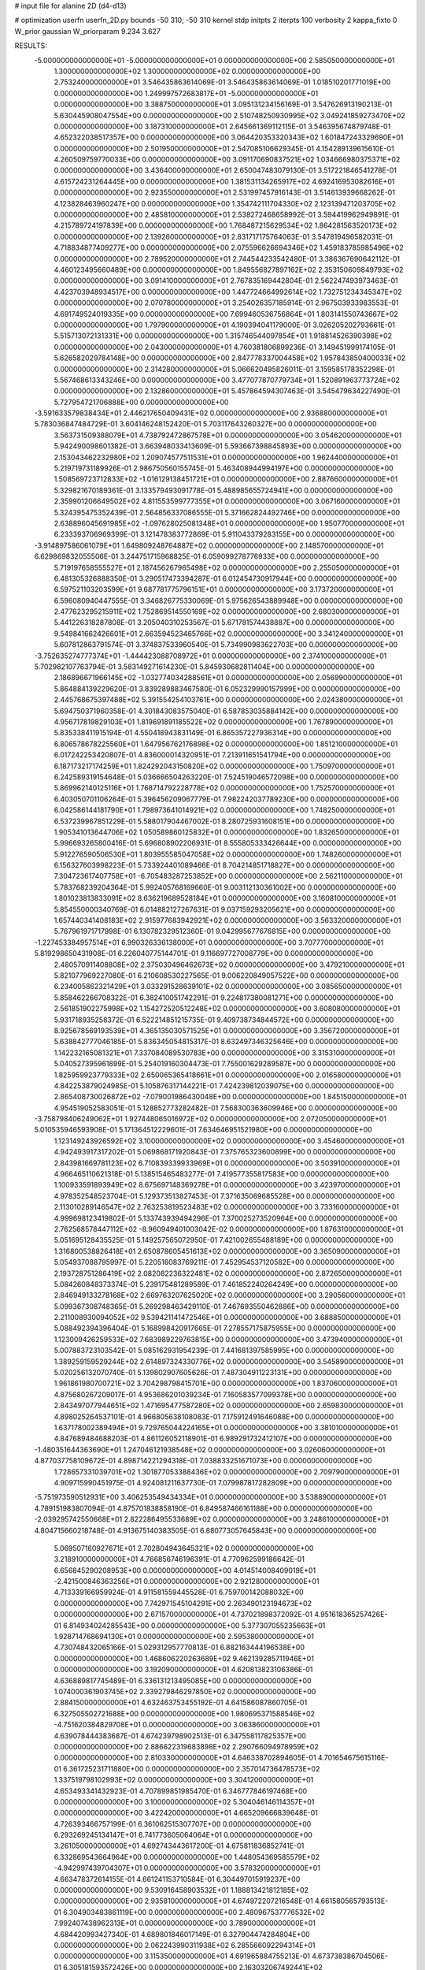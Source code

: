 # input file for alanine 2D (d4-d13)

# optimization
userfn       userfn_2D.py
bounds       -50 310; -50 310
kernel       stdp
initpts      2
iterpts      100
verbosity    2
kappa_fixto  0
W_prior      gaussian
W_priorparam 9.234 3.627

RESULTS:
 -5.000000000000000E+01 -5.000000000000000E+01  0.000000000000000E+00       2.585050000000000E+01
  1.300000000000000E+02  1.300000000000000E+02  0.000000000000000E+00       2.753240000000000E+01       3.546435863614069E-01  3.546435863614069E-01       1.018510201771019E+00  0.000000000000000E+00
  1.249997572683817E+01 -5.000000000000000E+01  0.000000000000000E+00       3.388750000000000E+01       3.095131234156169E-01  3.547626913190213E-01       5.630445908047554E+00  0.000000000000000E+00
  2.510748250930995E+02  3.049241859273470E+02  0.000000000000000E+00       3.187310000000000E+01       2.645661369112115E-01  3.546395674879748E-01       4.652322038517357E+00  0.000000000000000E+00
  3.064420353320343E+02  1.601847243329690E+01  0.000000000000000E+00       2.501950000000000E+01       2.547085106629345E-01  4.154289139615610E-01       4.260509759770033E+00  0.000000000000000E+00
  3.091170690837521E+02  1.034666980375371E+02  0.000000000000000E+00       3.436400000000000E+01       2.650047483079130E-01  3.517221846541278E-01       4.615724231264445E+00  0.000000000000000E+00
  1.381531134265917E+02  4.692416953082616E+01  0.000000000000000E+00       2.923550000000000E+01       2.531997457916143E-01  3.514613939668262E-01       4.123828463960247E+00  0.000000000000000E+00
  1.354742111704330E+02  2.123139471203705E+02  0.000000000000000E+00       2.485810000000000E+01       2.538272468658992E-01  3.594419962949891E-01       4.215789724197839E+00  0.000000000000000E+00
  1.768487215629534E+02  1.864281563520173E+02  0.000000000000000E+00       2.139260000000000E+01       2.831717175764063E-01  3.547819496582031E-01       4.718834877409277E+00  0.000000000000000E+00
  2.075596626694346E+02  1.459183785985496E+02  0.000000000000000E+00       2.789520000000000E+01       2.744544233542480E-01  3.386367690642112E-01       4.460123495660489E+00  0.000000000000000E+00
  1.849556827897162E+02  2.353150609849793E+02  0.000000000000000E+00       3.091410000000000E+01       2.767835169442804E-01  2.562247493973463E-01       4.423703948934517E+00  0.000000000000000E+00
  1.447724664992614E+02  1.732751234345347E+02  0.000000000000000E+00       2.070780000000000E+01       3.254026357185914E-01  2.967503933983553E-01       4.691749524019335E+00  0.000000000000000E+00
  7.699460536756864E+01  1.803141550743667E+02  0.000000000000000E+00       1.797900000000000E+01       4.190394041179000E-01  3.026205202793661E-01       5.515713072131331E+00  0.000000000000000E+00
  1.315746544097854E+01  1.918814526390398E+02  0.000000000000000E+00       2.043000000000000E+01       4.760381806899236E-01  3.149451999174105E-01       5.626582029784148E+00  0.000000000000000E+00
  2.847778337004458E+02  1.957843850400033E+02  0.000000000000000E+00       2.314280000000000E+01       5.066620495826011E-01  3.159585178352298E-01       5.567468613343246E+00  0.000000000000000E+00
  3.477077870779734E+01  1.520891963773724E+02  0.000000000000000E+00       2.132860000000000E+01       5.457864594307463E-01  3.545479634227490E-01       5.727954721706888E+00  0.000000000000000E+00
 -3.591633579838434E+01  2.446217650409431E+02  0.000000000000000E+00       2.936880000000000E+01       5.783036847484729E-01  3.604146248152420E-01       5.703117643260327E+00  0.000000000000000E+00
  3.563731509388079E+01  4.738792472867578E+01  0.000000000000000E+00       3.054620000000000E+01       5.942490098601382E-01  3.663948033413609E-01       5.593667398845893E+00  0.000000000000000E+00
  2.153043462232980E+02  1.209074577511531E+01  0.000000000000000E+00       1.962440000000000E+01       5.219719731189926E-01  2.986750560155745E-01       5.463408944994197E+00  0.000000000000000E+00
  1.508569723712833E+02 -1.016129138451721E+01  0.000000000000000E+00       2.887660000000000E+01       5.329821670189361E-01  3.133579493091778E-01       5.488985655724941E+00  0.000000000000000E+00
  2.359901206649502E+02  4.811553599777355E+01  0.000000000000000E+00       3.067160000000000E+01       5.324395475352439E-01  2.564856337086555E-01       5.371662824492746E+00  0.000000000000000E+00
  2.638896045691985E+02 -1.097628025081348E+01  0.000000000000000E+00       1.950770000000000E+01       6.233393706969399E-01  3.121478383772869E-01       5.911043379283155E+00  0.000000000000000E+00
 -3.914897586061079E+01  1.649809248764887E+02  0.000000000000000E+00       2.148570000000000E+01       6.629869832055506E-01  3.244751715968825E-01       6.059099278776933E+00  0.000000000000000E+00
  5.719197658555527E+01  2.187456267965498E+02  0.000000000000000E+00       2.255050000000000E+01       6.481305326888350E-01  3.290517473394287E-01       6.012454730917944E+00  0.000000000000000E+00
  6.597521103203599E+01  9.687781775796151E+01  0.000000000000000E+00       3.173720000000000E+01       6.596080940447555E-01  3.346826775330069E-01       5.975626543889948E+00  0.000000000000000E+00
  2.477623295215911E+02  1.752869514550169E+02  0.000000000000000E+00       2.680300000000000E+01       5.441226318287808E-01  3.205040310253567E-01       5.671781574438887E+00  0.000000000000000E+00
  9.549841662426601E+01  2.663594523465766E+02  0.000000000000000E+00       3.341240000000000E+01       5.607812863791574E-01  3.374837533960540E-01       5.734990983622703E+00  0.000000000000000E+00
 -3.752635274777374E+01 -1.444423088708972E+01  0.000000000000000E+00       2.374100000000000E+01       5.702982107763794E-01  3.583149271614230E-01       5.845930682811404E+00  0.000000000000000E+00
  2.186896671966145E+02 -1.032774034288561E+01  0.000000000000000E+00       2.056990000000000E+01       5.864884139229620E-01  3.839289883467580E-01       6.052329990157999E+00  0.000000000000000E+00
  2.445768675397488E+02  5.391554254103761E+00  0.000000000000000E+00       2.024380000000000E+01       5.694750371960358E-01  4.301843083575040E-01       6.587853035884142E+00  0.000000000000000E+00
  4.956717819829103E+01  1.819691891185522E+02  0.000000000000000E+00       1.767890000000000E+01       5.835338411915194E-01  4.550418943831149E-01       6.865357227936314E+00  0.000000000000000E+00
  6.806578678225560E+01  1.647956762176898E+02  0.000000000000000E+00       1.851210000000000E+01       6.017242253420807E-01  4.836000014320951E-01       7.213911651541794E+00  0.000000000000000E+00
  6.187173217174259E+01  1.824292043150820E+02  0.000000000000000E+00       1.750970000000000E+01       6.242589319154648E-01  5.036666504263220E-01       7.524519046572098E+00  0.000000000000000E+00
  5.869962140125116E+01  1.768714792228778E+02  0.000000000000000E+00       1.752570000000000E+01       6.403050701106264E-01  5.396456209067779E-01       7.982242037789230E+00  0.000000000000000E+00
  6.042586144181790E+01  1.798973641014921E+02  0.000000000000000E+00       1.748250000000000E+01       6.537239967851229E-01  5.588017904467002E-01       8.280725931608151E+00  0.000000000000000E+00
  1.905341013644706E+02  1.050589860125832E+01  0.000000000000000E+00       1.832650000000000E+01       5.996693265800416E-01  5.696808902206931E-01       8.555805333426644E+00  0.000000000000000E+00
  5.912276590506530E+01  1.803955585047058E+02  0.000000000000000E+00       1.748260000000000E+01       6.156327603998223E-01  5.733924401089466E-01       8.704214851718827E+00  0.000000000000000E+00
  7.304723617407758E+01 -6.705483287253852E+00  0.000000000000000E+00       2.562110000000000E+01       5.783768239204364E-01  5.992405768169660E-01       9.003112130361002E+00  0.000000000000000E+00
  1.801023813833091E+02  8.636219689528184E+01  0.000000000000000E+00       3.160810000000000E+01       5.854550000340769E-01  6.014882127267631E-01       9.037159293205621E+00  0.000000000000000E+00
  1.657440341408183E+02  2.915977683942921E+02  0.000000000000000E+00       3.563320000000000E+01       5.767961971717998E-01  6.130782329512360E-01       9.042995677676815E+00  0.000000000000000E+00
 -1.227453384957514E+01  6.990326336138000E+01  0.000000000000000E+00       3.707770000000000E+01       5.819298650431908E-01  6.226040775144701E-01       9.116697727008779E+00  0.000000000000000E+00
  2.480570911408808E+02  2.375030496462673E+02  0.000000000000000E+00       3.479210000000000E+01       5.821077969227080E-01  6.210608530227565E-01       9.006220849057522E+00  0.000000000000000E+00
  6.234005862321429E+01  3.033291528639101E+02  0.000000000000000E+00       3.085650000000000E+01       5.858462266708322E-01  6.382410051742291E-01       9.224817380081271E+00  0.000000000000000E+00
  2.561851902275998E+02  1.154272520512248E+02  0.000000000000000E+00       3.608080000000000E+01       5.931718935258372E-01  6.522214851215735E-01       9.409738734844572E+00  0.000000000000000E+00
  8.925678569193539E+01  4.365135030571525E+01  0.000000000000000E+00       3.356720000000000E+01       5.638842777046185E-01  5.836345054815317E-01       8.632497346325646E+00  0.000000000000000E+00
  1.142232165081321E+01  7.337084089530783E+00  0.000000000000000E+00       3.315310000000000E+01       5.040527395961899E-01  5.254019160304473E-01       7.755001629289587E+00  0.000000000000000E+00
  1.825959923779333E+02  2.650065365418661E+01  0.000000000000000E+00       2.016580000000000E+01       4.842253879024985E-01  5.105876317144221E-01       7.424239812039075E+00  0.000000000000000E+00
  2.865408730026872E+02 -7.079001986430048E+00  0.000000000000000E+00       1.845150000000000E+01       4.954519052583051E-01  5.128852773282482E-01       7.568300363609946E+00  0.000000000000000E+00
 -3.758798406249062E+01  1.927448065016972E+02  0.000000000000000E+00       2.072050000000000E+01       5.010535946593908E-01  5.171364512229601E-01       7.634646951521980E+00  0.000000000000000E+00
  1.123149243926592E+02  3.100000000000000E+02  0.000000000000000E+00       3.454600000000000E+01       4.942493917317202E-01  5.069868171920843E-01       7.375765323600899E+00  0.000000000000000E+00
  2.843981669781123E+02  6.710839339933969E+01  0.000000000000000E+00       3.503910000000000E+01       4.966465110621318E-01  5.138515465483277E-01       7.419577355817583E+00  0.000000000000000E+00
  1.100933591893949E+02  8.675697148369278E+01  0.000000000000000E+00       3.423970000000000E+01       4.978352548523704E-01  5.129373513827453E-01       7.371635069685528E+00  0.000000000000000E+00
  2.113010289146547E+02  2.763253819523483E+02  0.000000000000000E+00       3.733160000000000E+01       4.999698123419802E-01  5.133743939494296E-01       7.370025273520964E+00  0.000000000000000E+00
  2.762568578447112E+02 -8.960949401003042E-02  0.000000000000000E+00       1.876310000000000E+01       5.051695128435525E-01  5.149257565072950E-01       7.421002655488189E+00  0.000000000000000E+00
  1.316800538826418E+01  2.650878605451613E+02  0.000000000000000E+00       3.365090000000000E+01       5.054937088795997E-01  5.220516083769211E-01       7.452954537120582E+00  0.000000000000000E+00
  2.193728751286419E+02  2.082082236322481E+02  0.000000000000000E+00       2.872650000000000E+01       5.084260848373374E-01  5.239175481289589E-01       7.461852240264249E+00  0.000000000000000E+00
  2.846949133278168E+02  2.669763207625020E+02  0.000000000000000E+00       3.290560000000000E+01       5.099367308748365E-01  5.269298463429110E-01       7.467693550462886E+00  0.000000000000000E+00
  2.211008930094052E+02  9.539421141472546E+01  0.000000000000000E+00       3.688850000000000E+01       5.088492394396404E-01  5.168998420917665E-01       7.278557175875955E+00  0.000000000000000E+00
  1.123009426259533E+02  7.683989229763815E+00  0.000000000000000E+00       3.473940000000000E+01       5.007883723103542E-01  5.085162931954239E-01       7.441681397585995E+00  0.000000000000000E+00
  1.389259159529244E+02  2.614897324330776E+02  0.000000000000000E+00       3.545890000000000E+01       5.020256132070740E-01  5.139802907605626E-01       7.487304911223131E+00  0.000000000000000E+00
  1.961861980700721E+02  3.704298798415701E+00  0.000000000000000E+00       1.837060000000000E+01       4.875680267209017E-01  4.953686201039234E-01       7.160583577099378E+00  0.000000000000000E+00
  2.843497077944651E+02  1.471695477587280E+02  0.000000000000000E+00       2.659830000000000E+01       4.898025264537101E-01  4.966805638108083E-01       7.175912491646088E+00  0.000000000000000E+00
  1.637178002389494E+01  9.729765044224165E+01  0.000000000000000E+00       3.381010000000000E+01       4.847689484688203E-01  4.861126052118901E-01       6.989291732412107E+00  0.000000000000000E+00
 -1.480351644363690E+01  1.247046121938548E+02  0.000000000000000E+00       3.026060000000000E+01       4.877037758109672E-01  4.898714221294318E-01       7.038833251671073E+00  0.000000000000000E+00
  1.728657331039701E+02  1.301877053388436E+02  0.000000000000000E+00       2.709790000000000E+01       4.909715990451975E-01  4.924081211637730E-01       7.079987817282809E+00  0.000000000000000E+00
 -5.751973590512931E+00  3.406253549434334E+01  0.000000000000000E+00       3.538890000000000E+01       4.789151983807094E-01  4.875701838858190E-01       6.849587466161188E+00  0.000000000000000E+00
 -2.039295742550668E+01  2.822286495533689E+02  0.000000000000000E+00       3.248610000000000E+01       4.804715660218748E-01  4.913675140383505E-01       6.880773057645843E+00  0.000000000000000E+00
  5.069507160927671E+01  2.702804943645321E+02  0.000000000000000E+00       3.218910000000000E+01       4.766856746196391E-01  4.770962599186642E-01       6.656845290208953E+00  0.000000000000000E+00
  4.014514008409019E+01 -2.421500846363256E+01  0.000000000000000E+00       2.921280000000000E+01       4.713339166959924E-01  4.911581559445528E-01       6.759700142088032E+00  0.000000000000000E+00
  7.742971545104291E+00  2.263490123194673E+02  0.000000000000000E+00       2.671570000000000E+01       4.737021898372092E-01  4.951618365257426E-01       6.814934024285543E+00  0.000000000000000E+00
  5.377307055235663E+01  1.928714768694130E+01  0.000000000000000E+00       2.595380000000000E+01       4.730748432065166E-01  5.029312957770813E-01       6.882163444196538E+00  0.000000000000000E+00
  1.468606220263689E+02  9.462139285711946E+01  0.000000000000000E+00       3.192090000000000E+01       4.620813823106386E-01  4.636889817745489E-01       6.336131213495085E+00  0.000000000000000E+00
  1.074000361903745E+02  2.339279846297850E+02  0.000000000000000E+00       2.884150000000000E+01       4.632463753455192E-01  4.641586087860705E-01       6.327505502721688E+00  0.000000000000000E+00
  1.980695371588546E+02 -4.751620384829708E+01  0.000000000000000E+00       3.063860000000000E+01       4.639078444383687E-01  4.674239798902513E-01       6.347558117825357E+00  0.000000000000000E+00
  2.886622319683898E+02  2.290766094978959E+02  0.000000000000000E+00       2.810330000000000E+01       4.646338702894605E-01  4.701654675615116E-01       6.361725231711880E+00  0.000000000000000E+00
  2.357014736478573E+02  1.337519798102993E+02  0.000000000000000E+00       3.304120000000000E+01       4.653493341432923E-01  4.707899851985470E-01       6.346777846197468E+00  0.000000000000000E+00
  3.100000000000000E+02  5.304046146114357E+01  0.000000000000000E+00       3.422420000000000E+01       4.665209666839648E-01  4.726393466757199E-01       6.361062515307707E+00  0.000000000000000E+00
  6.293269245134147E+01  6.741773605064064E+01  0.000000000000000E+00       3.261050000000000E+01       4.692743443617200E-01  4.675811836852741E-01       6.332869543664964E+00  0.000000000000000E+00
  1.448054369585579E+02 -4.942997439704307E+01  0.000000000000000E+00       3.578320000000000E+01       4.663478372614155E-01  4.661241153710584E-01       6.304497015919237E+00  0.000000000000000E+00
  9.530916458903532E+01  1.188813421812185E+02  0.000000000000000E+00       2.935810000000000E+01       4.674972207216548E-01  4.661580565793513E-01       6.304903483861119E+00  0.000000000000000E+00
  2.480967537776532E+02  7.992407438962313E+01  0.000000000000000E+00       3.789000000000000E+01       4.684420993427340E-01  4.689801846017149E-01       6.327904474284804E+00  0.000000000000000E+00
  2.062243990311938E+02  6.285566092294314E+01  0.000000000000000E+00       3.115350000000000E+01       4.691965884755213E-01  4.673738386704506E-01       6.305181593572426E+00  0.000000000000000E+00
  2.163032067492441E+02  2.433980568408757E+02  0.000000000000000E+00       3.543960000000000E+01       4.672878085977358E-01  4.699207731376882E-01       6.291264380858236E+00  0.000000000000000E+00
 -3.519685986810081E+00  1.592311730797542E+02  0.000000000000000E+00       2.240720000000000E+01       4.690083439553508E-01  4.724225749210824E-01       6.328324236391227E+00  0.000000000000000E+00
  1.120019217579947E+02 -2.285925781325009E+01  0.000000000000000E+00       3.368950000000000E+01       4.741112009822603E-01  4.671163003061439E-01       6.312498828132421E+00  0.000000000000000E+00
 -5.000000000000000E+01  1.319866229643810E+02  0.000000000000000E+00       2.838550000000000E+01       4.744295373998859E-01  4.699084699223826E-01       6.331640558830273E+00  0.000000000000000E+00
  2.458713387633719E+02  2.688103109329758E+02  0.000000000000000E+00       3.786470000000000E+01       4.763938945640172E-01  4.709542317902732E-01       6.350904842033977E+00  0.000000000000000E+00
 -4.430642438658356E+00 -2.790558953605878E+01  0.000000000000000E+00       3.206720000000000E+01       4.751575129506309E-01  4.616296712752933E-01       6.228147662963555E+00  0.000000000000000E+00
  1.547789699268255E+02  2.376676941964816E+02  0.000000000000000E+00       3.076510000000000E+01       4.784454132383715E-01  4.618093201010559E-01       6.254878163796105E+00  0.000000000000000E+00
  1.587114547472504E+02  6.618417520802022E+01  0.000000000000000E+00       2.943990000000000E+01       4.580738028608366E-01  4.589912172027117E-01       6.041547355905919E+00  0.000000000000000E+00
  3.100000000000000E+02  2.755370741083246E+02  0.000000000000000E+00       3.101270000000000E+01       4.604619706600456E-01  4.593718234285750E-01       6.057444956331111E+00  0.000000000000000E+00
  1.800974999825236E+02  2.611834315899172E+02  0.000000000000000E+00       3.504730000000000E+01       4.609123541749254E-01  4.614132733343882E-01       6.077755434355388E+00  0.000000000000000E+00
  2.130619982922976E+02  1.752971100547178E+02  0.000000000000000E+00       2.523290000000000E+01       4.630739635506908E-01  4.613866057734282E-01       6.089306604551317E+00  0.000000000000000E+00
  2.808931967999648E+02  2.976893841792570E+02  0.000000000000000E+00       2.978590000000000E+01       4.632109658990952E-01  4.625120558125870E-01       6.094516706851778E+00  0.000000000000000E+00
  1.986610270463472E+02  1.168609222173232E+02  0.000000000000000E+00       3.191350000000000E+01       4.656991374105848E-01  4.612414992956749E-01       6.102308382645658E+00  0.000000000000000E+00
  1.709552393228821E+02 -3.071125157469091E+01  0.000000000000000E+00       2.852490000000000E+01       4.690620763696085E-01  4.613196863523468E-01       6.134571094058120E+00  0.000000000000000E+00
  3.373866622482139E+01  2.424528262746728E+02  0.000000000000000E+00       2.900890000000000E+01       4.704755427114918E-01  4.631297093139423E-01       6.164268389597410E+00  0.000000000000000E+00
  4.661584195880724E+01  1.184295644044157E+02  0.000000000000000E+00       2.813680000000000E+01       4.698844556082381E-01  4.593823455792030E-01       6.098323853530816E+00  0.000000000000000E+00
  2.727824695047216E+02  3.943504088075521E+01  0.000000000000000E+00       2.848660000000000E+01       4.708095581604995E-01  4.616178916294282E-01       6.128327290419292E+00  0.000000000000000E+00
  2.600096966702180E+02  2.080136332268831E+02  0.000000000000000E+00       2.807590000000000E+01       4.721292574877787E-01  4.636619688863420E-01       6.163089269451699E+00  0.000000000000000E+00
  7.298372659100245E+01  2.472700064895434E+02  0.000000000000000E+00       2.911040000000000E+01       4.726704682945215E-01  4.660065576269771E-01       6.189920289177191E+00  0.000000000000000E+00
  1.124287066021811E+02  1.530434602834802E+02  0.000000000000000E+00       2.271310000000000E+01       4.750212563092452E-01  4.673056128853131E-01       6.232081056939021E+00  0.000000000000000E+00